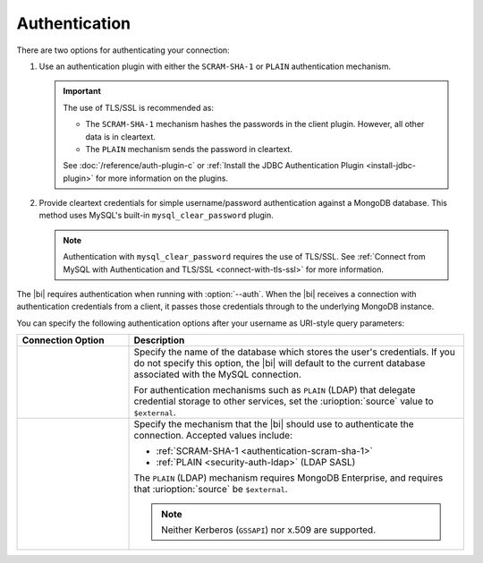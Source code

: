 .. _client-authentication:

Authentication
---------------

.. versionadded:: 2.2

   The |bi| now offers MySQL authentication plugins allowing you to
   connect with authentication but without TLS/SSL.

There are two options for authenticating your connection:

#. Use an authentication plugin with either the ``SCRAM-SHA-1`` or
   ``PLAIN`` authentication mechanism. 

   .. important::

      The use of TLS/SSL is recommended as:

      - The ``SCRAM-SHA-1`` mechanism hashes the passwords in the
        client plugin. However, all other data is in cleartext.

      - The ``PLAIN`` mechanism sends the password in cleartext.

      See :doc:`/reference/auth-plugin-c` or :ref:`Install the JDBC
      Authentication Plugin <install-jdbc-plugin>` for more information
      on the plugins.

#. Provide cleartext credentials for simple username/password
   authentication against a MongoDB database. This method uses
   MySQL's built-in ``mysql_clear_password`` plugin.

   .. note::

       Authentication with ``mysql_clear_password`` requires the use of
       TLS/SSL. See :ref:`Connect from MySQL with Authentication and
       TLS/SSL <connect-with-tls-ssl>` for more information.

The |bi| requires authentication when running with :option:`--auth`.
When the |bi| receives a connection with authentication credentials
from a client, it passes those credentials through to the underlying
MongoDB instance.

You can specify the following authentication options after your
username as URI-style query parameters:

.. list-table::
   :header-rows: 1
   :widths: 25 75

   * - Connection Option
     - Description

   * - .. urioption:: source

     - Specify the name of the database which stores the user's
       credentials. If you do not specify this option, the |bi| will
       default to the current database associated with the MySQL
       connection.

       For authentication mechanisms such as ``PLAIN`` (LDAP) that
       delegate credential storage to other services, set the
       :urioption:`source` value to ``$external``.

   * - .. urioption:: mechanism

     - Specify the mechanism that the |bi| should use to
       authenticate the connection. Accepted values include:

       - :ref:`SCRAM-SHA-1 <authentication-scram-sha-1>`
       - :ref:`PLAIN <security-auth-ldap>` (LDAP SASL)

       The ``PLAIN`` (LDAP) mechanism requires MongoDB Enterprise, and
       requires that :urioption:`source` be ``$external``.

       .. note:: 
          Neither Kerberos (``GSSAPI``) nor x.509 are supported.

.. example::
   To authenticate as the user ``grace`` with authentication
   mechanism ``PLAIN`` and using an external source, you would use the
   following username:

   .. code::

      grace?mechanism=PLAIN&source=$external
